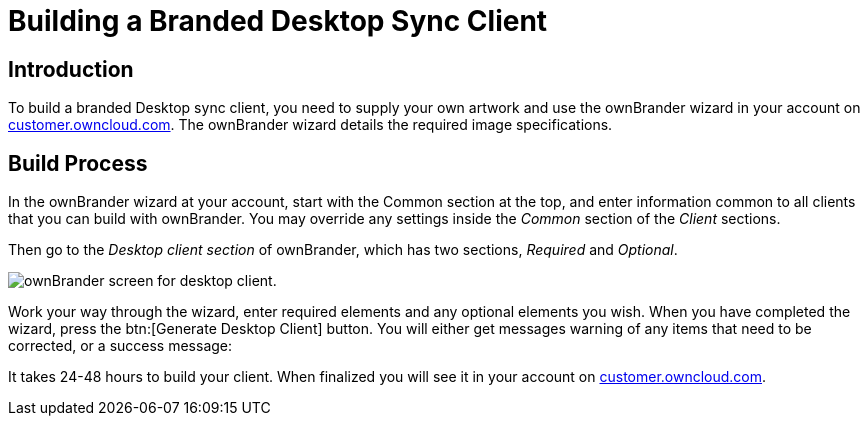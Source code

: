 = Building a Branded Desktop Sync Client

== Introduction

To build a branded Desktop sync client, you need to supply your own artwork and use the ownBrander wizard in your account on https://customer.owncloud.com/owncloud[customer.owncloud.com]. The ownBrander wizard details the required image specifications.

== Build Process

In the ownBrander wizard at your account, start with the Common section at the top, and enter information common to all clients that you can build with ownBrander. You may override any settings inside the _Common_ section of the _Client_ sections.

Then go to the _Desktop client section_ of ownBrander, which has two sections, _Required_ and _Optional_.

image:branded_desktop_app/ownbrander-2.png[ownBrander screen for desktop client.]

Work your way through the wizard, enter required elements and any optional elements you wish. When you have completed the wizard, press the btn:[Generate Desktop Client] button. You will either get messages warning of any items that need to be corrected, or a success message:

It takes 24-48 hours to build your client. When finalized you will see it in your account on https://customer.owncloud.com/owncloud[customer.owncloud.com].
